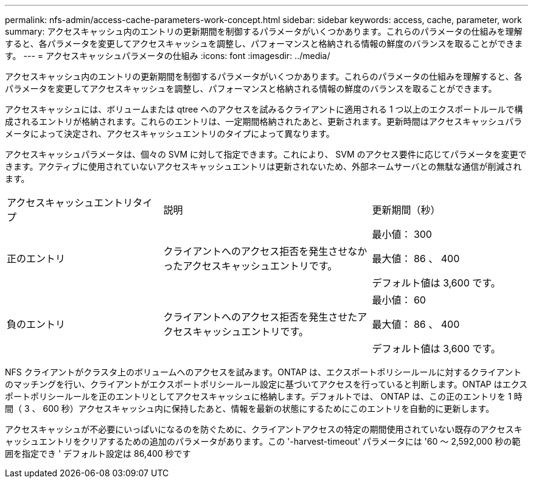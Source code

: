 ---
permalink: nfs-admin/access-cache-parameters-work-concept.html 
sidebar: sidebar 
keywords: access, cache, parameter, work 
summary: アクセスキャッシュ内のエントリの更新期間を制御するパラメータがいくつかあります。これらのパラメータの仕組みを理解すると、各パラメータを変更してアクセスキャッシュを調整し、パフォーマンスと格納される情報の鮮度のバランスを取ることができます。 
---
= アクセスキャッシュパラメータの仕組み
:icons: font
:imagesdir: ../media/


[role="lead"]
アクセスキャッシュ内のエントリの更新期間を制御するパラメータがいくつかあります。これらのパラメータの仕組みを理解すると、各パラメータを変更してアクセスキャッシュを調整し、パフォーマンスと格納される情報の鮮度のバランスを取ることができます。

アクセスキャッシュには、ボリュームまたは qtree へのアクセスを試みるクライアントに適用される 1 つ以上のエクスポートルールで構成されるエントリが格納されます。これらのエントリは、一定期間格納されたあと、更新されます。更新時間はアクセスキャッシュパラメータによって決定され、アクセスキャッシュエントリのタイプによって異なります。

アクセスキャッシュパラメータは、個々の SVM に対して指定できます。これにより、 SVM のアクセス要件に応じてパラメータを変更できます。アクティブに使用されていないアクセスキャッシュエントリは更新されないため、外部ネームサーバとの無駄な通信が削減されます。

[cols="30,40,30"]
|===


| アクセスキャッシュエントリタイプ | 説明 | 更新期間（秒） 


 a| 
正のエントリ
 a| 
クライアントへのアクセス拒否を発生させなかったアクセスキャッシュエントリです。
 a| 
最小値： 300

最大値： 86 、 400

デフォルト値は 3,600 です。



 a| 
負のエントリ
 a| 
クライアントへのアクセス拒否を発生させたアクセスキャッシュエントリです。
 a| 
最小値： 60

最大値： 86 、 400

デフォルト値は 3,600 です。

|===
NFS クライアントがクラスタ上のボリュームへのアクセスを試みます。ONTAP は、エクスポートポリシールールに対するクライアントのマッチングを行い、クライアントがエクスポートポリシールール設定に基づいてアクセスを行っていると判断します。ONTAP はエクスポートポリシールールを正のエントリとしてアクセスキャッシュに格納します。デフォルトでは、 ONTAP は、この正のエントリを 1 時間（ 3 、 600 秒）アクセスキャッシュ内に保持したあと、情報を最新の状態にするためにこのエントリを自動的に更新します。

アクセスキャッシュが不必要にいっぱいになるのを防ぐために、クライアントアクセスの特定の期間使用されていない既存のアクセスキャッシュエントリをクリアするための追加のパラメータがあります。この '-harvest-timeout' パラメータには '60 ～ 2,592,000 秒の範囲を指定でき ' デフォルト設定は 86,400 秒です
